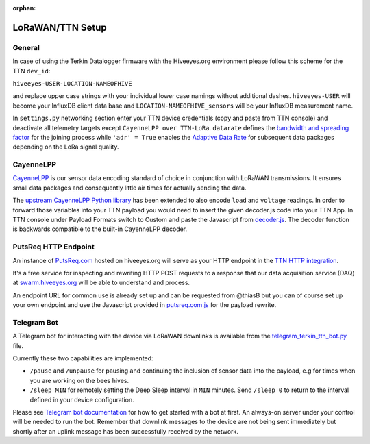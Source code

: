 :orphan:

.. _setup-lorawan-ttn:

#################
LoRaWAN/TTN Setup
#################

*******
General
*******
In case of using the Terkin Datalogger firmware with the Hiveeyes.org
environment please follow this scheme for the TTN ``dev_id``:

``hiveeyes-USER-LOCATION-NAMEOFHIVE``

and replace upper case strings with your individual lower case namings
without additional dashes. ``hiveeyes-USER`` will become your InfluxDB
client data base and ``LOCATION-NAMEOFHIVE_sensors`` will be your InfluxDB
measurement name.

In ``settings.py`` networking section enter your TTN device credentials
(copy and paste from TTN console) and deactivate all telemetry targets
except ``CayenneLPP over TTN-LoRa``. ``datarate`` defines the
`bandwidth and spreading factor <https://www.thethingsnetwork.org/docs/lorawan/modulation-data-rate.html>`_
for the joining process while ``'adr' = True`` enables the
`Adaptive Data Rate <https://www.thethingsnetwork.org/docs/lorawan/adaptive-data-rate.html>`_
for subsequent data packages depending on the LoRa signal quality.

**********
CayenneLPP
**********
`CayenneLPP <https://developers.mydevices.com/cayenne/docs/lora/#lora-cayenne-low-power-payload>`_
is our sensor data encoding standard of choice in conjunction with LoRaWAN transmissions.
It ensures small data packages and consequently little air times for actually sending the data.

The `upstream CayenneLPP Python library <https://github.com/smlng/pycayennelpp>`_
has been extended to also encode ``load`` and ``voltage`` readings.
In order to forward those variables into your TTN payload you would need to insert
the given decoder.js code into your TTN App. In TTN console under Payload Formats
switch to Custom and paste the Javascript from
`decoder.js <https://github.com/hiveeyes/terkin-datalogger/blob/master/client/TTN/decoder.js>`_.
The decoder function is backwards compatible to the built-in CayenneLPP decoder.

*********************
PutsReq HTTP Endpoint
*********************
An instance of `PutsReq.com <https://putsreq.com>`_ hosted on hiveeyes.org
will serve as your HTTP endpoint in the `TTN HTTP integration <https://www.thethingsnetwork.org/docs/applications/http/>`_.

It's a free service for inspecting and rewriting HTTP POST requests to a
response that our data acquisition service (DAQ) at `swarm.hiveeyes.org <https://swarm.hiveeyes.org>`_
will be able to understand and process.

An endpoint URL for common use is already set up and can be requested from
@thiasB but you can of course set up your own endpoint and use the Javascript
provided in `putsreq.com.js <https://github.com/hiveeyes/terkin-datalogger/blob/master/client/TTN/putsreq.com.js>`_
for the payload rewrite.

************
Telegram Bot
************
A Telegram bot for interacting with the device via LoRaWAN downlinks is
available from the `telegram_terkin_ttn_bot.py <https://github.com/hiveeyes/terkin-datalogger/blob/master/client/TTN/telegram_terkin_ttn_bot.py>`_ file.

Currently these two capabilities are implemented:

- ``/pause`` and ``/unpause`` for pausing and continuing the inclusion of
  sensor data into the payload, e.g for times when you are working on the bees hives.
- ``/sleep MIN`` for remotely setting the Deep Sleep interval in ``MIN`` minutes.
  Send ``/sleep 0`` to return to the interval defined in your device configuration.

Please see `Telegram bot documentation <https://core.telegram.org/bots>`_ for
how to get started with a bot at first. An always-on server under your control
will be needed to run the bot. Remember that downlink messages to the device
are not being sent immediately but shortly after an uplink message has been
successfully received by the network.
